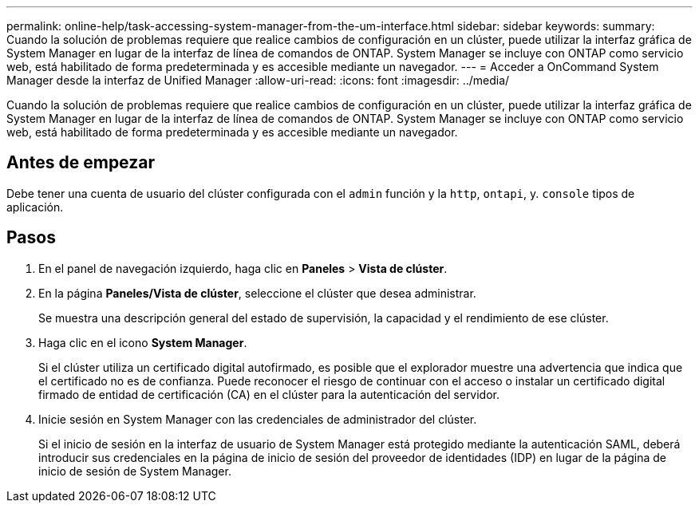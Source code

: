---
permalink: online-help/task-accessing-system-manager-from-the-um-interface.html 
sidebar: sidebar 
keywords:  
summary: Cuando la solución de problemas requiere que realice cambios de configuración en un clúster, puede utilizar la interfaz gráfica de System Manager en lugar de la interfaz de línea de comandos de ONTAP. System Manager se incluye con ONTAP como servicio web, está habilitado de forma predeterminada y es accesible mediante un navegador. 
---
= Acceder a OnCommand System Manager desde la interfaz de Unified Manager
:allow-uri-read: 
:icons: font
:imagesdir: ../media/


[role="lead"]
Cuando la solución de problemas requiere que realice cambios de configuración en un clúster, puede utilizar la interfaz gráfica de System Manager en lugar de la interfaz de línea de comandos de ONTAP. System Manager se incluye con ONTAP como servicio web, está habilitado de forma predeterminada y es accesible mediante un navegador.



== Antes de empezar

Debe tener una cuenta de usuario del clúster configurada con el `admin` función y la `http`, `ontapi`, y. `console` tipos de aplicación.



== Pasos

. En el panel de navegación izquierdo, haga clic en *Paneles* > *Vista de clúster*.
. En la página *Paneles/Vista de clúster*, seleccione el clúster que desea administrar.
+
Se muestra una descripción general del estado de supervisión, la capacidad y el rendimiento de ese clúster.

. Haga clic en el icono *System Manager*.
+
Si el clúster utiliza un certificado digital autofirmado, es posible que el explorador muestre una advertencia que indica que el certificado no es de confianza. Puede reconocer el riesgo de continuar con el acceso o instalar un certificado digital firmado de entidad de certificación (CA) en el clúster para la autenticación del servidor.

. Inicie sesión en System Manager con las credenciales de administrador del clúster.
+
Si el inicio de sesión en la interfaz de usuario de System Manager está protegido mediante la autenticación SAML, deberá introducir sus credenciales en la página de inicio de sesión del proveedor de identidades (IDP) en lugar de la página de inicio de sesión de System Manager.


